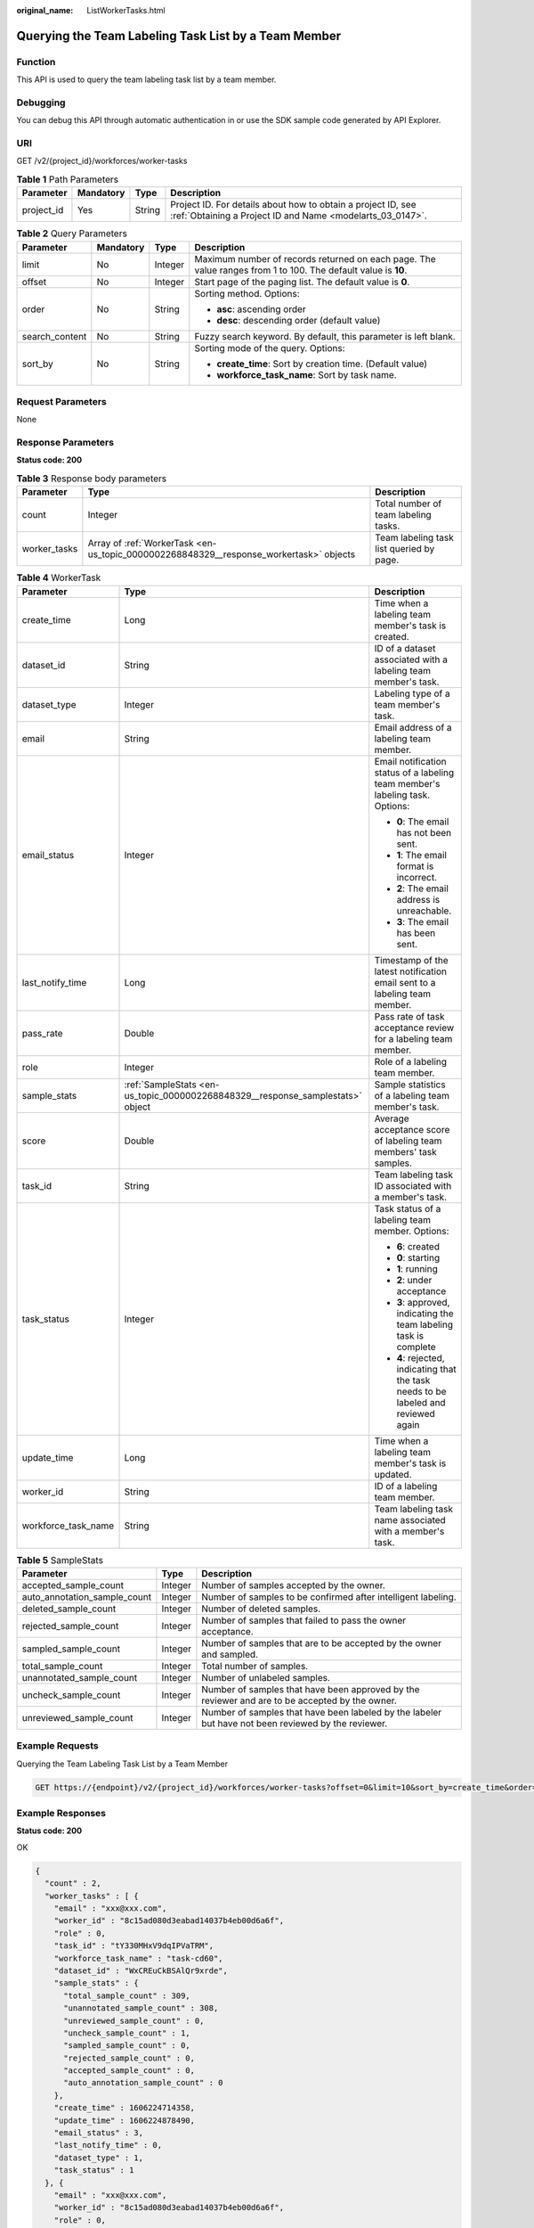 :original_name: ListWorkerTasks.html

.. _ListWorkerTasks:

Querying the Team Labeling Task List by a Team Member
=====================================================

Function
--------

This API is used to query the team labeling task list by a team member.

Debugging
---------

You can debug this API through automatic authentication in or use the SDK sample code generated by API Explorer.

URI
---

GET /v2/{project_id}/workforces/worker-tasks

.. table:: **Table 1** Path Parameters

   +------------+-----------+--------+---------------------------------------------------------------------------------------------------------------------------+
   | Parameter  | Mandatory | Type   | Description                                                                                                               |
   +============+===========+========+===========================================================================================================================+
   | project_id | Yes       | String | Project ID. For details about how to obtain a project ID, see :ref:`Obtaining a Project ID and Name <modelarts_03_0147>`. |
   +------------+-----------+--------+---------------------------------------------------------------------------------------------------------------------------+

.. table:: **Table 2** Query Parameters

   +-----------------+-----------------+-----------------+---------------------------------------------------------------------------------------------------------------+
   | Parameter       | Mandatory       | Type            | Description                                                                                                   |
   +=================+=================+=================+===============================================================================================================+
   | limit           | No              | Integer         | Maximum number of records returned on each page. The value ranges from 1 to 100. The default value is **10**. |
   +-----------------+-----------------+-----------------+---------------------------------------------------------------------------------------------------------------+
   | offset          | No              | Integer         | Start page of the paging list. The default value is **0**.                                                    |
   +-----------------+-----------------+-----------------+---------------------------------------------------------------------------------------------------------------+
   | order           | No              | String          | Sorting method. Options:                                                                                      |
   |                 |                 |                 |                                                                                                               |
   |                 |                 |                 | -  **asc**: ascending order                                                                                   |
   |                 |                 |                 |                                                                                                               |
   |                 |                 |                 | -  **desc**: descending order (default value)                                                                 |
   +-----------------+-----------------+-----------------+---------------------------------------------------------------------------------------------------------------+
   | search_content  | No              | String          | Fuzzy search keyword. By default, this parameter is left blank.                                               |
   +-----------------+-----------------+-----------------+---------------------------------------------------------------------------------------------------------------+
   | sort_by         | No              | String          | Sorting mode of the query. Options:                                                                           |
   |                 |                 |                 |                                                                                                               |
   |                 |                 |                 | -  **create_time**: Sort by creation time. (Default value)                                                    |
   |                 |                 |                 |                                                                                                               |
   |                 |                 |                 | -  **workforce_task_name**: Sort by task name.                                                                |
   +-----------------+-----------------+-----------------+---------------------------------------------------------------------------------------------------------------+

Request Parameters
------------------

None

Response Parameters
-------------------

**Status code: 200**

.. table:: **Table 3** Response body parameters

   +--------------+----------------------------------------------------------------------------------------+------------------------------------------+
   | Parameter    | Type                                                                                   | Description                              |
   +==============+========================================================================================+==========================================+
   | count        | Integer                                                                                | Total number of team labeling tasks.     |
   +--------------+----------------------------------------------------------------------------------------+------------------------------------------+
   | worker_tasks | Array of :ref:`WorkerTask <en-us_topic_0000002268848329__response_workertask>` objects | Team labeling task list queried by page. |
   +--------------+----------------------------------------------------------------------------------------+------------------------------------------+

.. _en-us_topic_0000002268848329__response_workertask:

.. table:: **Table 4** WorkerTask

   +-----------------------+--------------------------------------------------------------------------------+-------------------------------------------------------------------------------------+
   | Parameter             | Type                                                                           | Description                                                                         |
   +=======================+================================================================================+=====================================================================================+
   | create_time           | Long                                                                           | Time when a labeling team member's task is created.                                 |
   +-----------------------+--------------------------------------------------------------------------------+-------------------------------------------------------------------------------------+
   | dataset_id            | String                                                                         | ID of a dataset associated with a labeling team member's task.                      |
   +-----------------------+--------------------------------------------------------------------------------+-------------------------------------------------------------------------------------+
   | dataset_type          | Integer                                                                        | Labeling type of a team member's task.                                              |
   +-----------------------+--------------------------------------------------------------------------------+-------------------------------------------------------------------------------------+
   | email                 | String                                                                         | Email address of a labeling team member.                                            |
   +-----------------------+--------------------------------------------------------------------------------+-------------------------------------------------------------------------------------+
   | email_status          | Integer                                                                        | Email notification status of a labeling team member's labeling task. Options:       |
   |                       |                                                                                |                                                                                     |
   |                       |                                                                                | -  **0**: The email has not been sent.                                              |
   |                       |                                                                                |                                                                                     |
   |                       |                                                                                | -  **1**: The email format is incorrect.                                            |
   |                       |                                                                                |                                                                                     |
   |                       |                                                                                | -  **2**: The email address is unreachable.                                         |
   |                       |                                                                                |                                                                                     |
   |                       |                                                                                | -  **3**: The email has been sent.                                                  |
   +-----------------------+--------------------------------------------------------------------------------+-------------------------------------------------------------------------------------+
   | last_notify_time      | Long                                                                           | Timestamp of the latest notification email sent to a labeling team member.          |
   +-----------------------+--------------------------------------------------------------------------------+-------------------------------------------------------------------------------------+
   | pass_rate             | Double                                                                         | Pass rate of task acceptance review for a labeling team member.                     |
   +-----------------------+--------------------------------------------------------------------------------+-------------------------------------------------------------------------------------+
   | role                  | Integer                                                                        | Role of a labeling team member.                                                     |
   +-----------------------+--------------------------------------------------------------------------------+-------------------------------------------------------------------------------------+
   | sample_stats          | :ref:`SampleStats <en-us_topic_0000002268848329__response_samplestats>` object | Sample statistics of a labeling team member's task.                                 |
   +-----------------------+--------------------------------------------------------------------------------+-------------------------------------------------------------------------------------+
   | score                 | Double                                                                         | Average acceptance score of labeling team members' task samples.                    |
   +-----------------------+--------------------------------------------------------------------------------+-------------------------------------------------------------------------------------+
   | task_id               | String                                                                         | Team labeling task ID associated with a member's task.                              |
   +-----------------------+--------------------------------------------------------------------------------+-------------------------------------------------------------------------------------+
   | task_status           | Integer                                                                        | Task status of a labeling team member. Options:                                     |
   |                       |                                                                                |                                                                                     |
   |                       |                                                                                | -  **6**: created                                                                   |
   |                       |                                                                                |                                                                                     |
   |                       |                                                                                | -  **0**: starting                                                                  |
   |                       |                                                                                |                                                                                     |
   |                       |                                                                                | -  **1**: running                                                                   |
   |                       |                                                                                |                                                                                     |
   |                       |                                                                                | -  **2**: under acceptance                                                          |
   |                       |                                                                                |                                                                                     |
   |                       |                                                                                | -  **3**: approved, indicating the team labeling task is complete                   |
   |                       |                                                                                |                                                                                     |
   |                       |                                                                                | -  **4**: rejected, indicating that the task needs to be labeled and reviewed again |
   +-----------------------+--------------------------------------------------------------------------------+-------------------------------------------------------------------------------------+
   | update_time           | Long                                                                           | Time when a labeling team member's task is updated.                                 |
   +-----------------------+--------------------------------------------------------------------------------+-------------------------------------------------------------------------------------+
   | worker_id             | String                                                                         | ID of a labeling team member.                                                       |
   +-----------------------+--------------------------------------------------------------------------------+-------------------------------------------------------------------------------------+
   | workforce_task_name   | String                                                                         | Team labeling task name associated with a member's task.                            |
   +-----------------------+--------------------------------------------------------------------------------+-------------------------------------------------------------------------------------+

.. _en-us_topic_0000002268848329__response_samplestats:

.. table:: **Table 5** SampleStats

   +------------------------------+---------+-----------------------------------------------------------------------------------------------------+
   | Parameter                    | Type    | Description                                                                                         |
   +==============================+=========+=====================================================================================================+
   | accepted_sample_count        | Integer | Number of samples accepted by the owner.                                                            |
   +------------------------------+---------+-----------------------------------------------------------------------------------------------------+
   | auto_annotation_sample_count | Integer | Number of samples to be confirmed after intelligent labeling.                                       |
   +------------------------------+---------+-----------------------------------------------------------------------------------------------------+
   | deleted_sample_count         | Integer | Number of deleted samples.                                                                          |
   +------------------------------+---------+-----------------------------------------------------------------------------------------------------+
   | rejected_sample_count        | Integer | Number of samples that failed to pass the owner acceptance.                                         |
   +------------------------------+---------+-----------------------------------------------------------------------------------------------------+
   | sampled_sample_count         | Integer | Number of samples that are to be accepted by the owner and sampled.                                 |
   +------------------------------+---------+-----------------------------------------------------------------------------------------------------+
   | total_sample_count           | Integer | Total number of samples.                                                                            |
   +------------------------------+---------+-----------------------------------------------------------------------------------------------------+
   | unannotated_sample_count     | Integer | Number of unlabeled samples.                                                                        |
   +------------------------------+---------+-----------------------------------------------------------------------------------------------------+
   | uncheck_sample_count         | Integer | Number of samples that have been approved by the reviewer and are to be accepted by the owner.      |
   +------------------------------+---------+-----------------------------------------------------------------------------------------------------+
   | unreviewed_sample_count      | Integer | Number of samples that have been labeled by the labeler but have not been reviewed by the reviewer. |
   +------------------------------+---------+-----------------------------------------------------------------------------------------------------+

Example Requests
----------------

Querying the Team Labeling Task List by a Team Member

.. code-block:: text

   GET https://{endpoint}/v2/{project_id}/workforces/worker-tasks?offset=0&limit=10&sort_by=create_time&order=desc&filePreview=false

Example Responses
-----------------

**Status code: 200**

OK

.. code-block::

   {
     "count" : 2,
     "worker_tasks" : [ {
       "email" : "xxx@xxx.com",
       "worker_id" : "8c15ad080d3eabad14037b4eb00d6a6f",
       "role" : 0,
       "task_id" : "tY330MHxV9dqIPVaTRM",
       "workforce_task_name" : "task-cd60",
       "dataset_id" : "WxCREuCkBSAlQr9xrde",
       "sample_stats" : {
         "total_sample_count" : 309,
         "unannotated_sample_count" : 308,
         "unreviewed_sample_count" : 0,
         "uncheck_sample_count" : 1,
         "sampled_sample_count" : 0,
         "rejected_sample_count" : 0,
         "accepted_sample_count" : 0,
         "auto_annotation_sample_count" : 0
       },
       "create_time" : 1606224714358,
       "update_time" : 1606224878490,
       "email_status" : 3,
       "last_notify_time" : 0,
       "dataset_type" : 1,
       "task_status" : 1
     }, {
       "email" : "xxx@xxx.com",
       "worker_id" : "8c15ad080d3eabad14037b4eb00d6a6f",
       "role" : 0,
       "task_id" : "MJVjCQDMso95a8dvUm4",
       "workforce_task_name" : "task-2720",
       "dataset_id" : "OY82gjEHxt9w1efgrhS",
       "sample_stats" : {
         "total_sample_count" : 50005,
         "unannotated_sample_count" : 50005,
         "unreviewed_sample_count" : 0,
         "uncheck_sample_count" : 0,
         "sampled_sample_count" : 0,
         "rejected_sample_count" : 0,
         "accepted_sample_count" : 0,
         "auto_annotation_sample_count" : 0
       },
       "create_time" : 1605949737134,
       "update_time" : 1605949737134,
       "email_status" : 3,
       "last_notify_time" : 0,
       "dataset_type" : 0,
       "task_status" : 2
     } ]
   }

Status Codes
------------

=========== ============
Status Code Description
=========== ============
200         OK
401         Unauthorized
403         Forbidden
404         Not Found
=========== ============

Error Codes
-----------

See :ref:`Error Codes <modelarts_03_0095>`.
